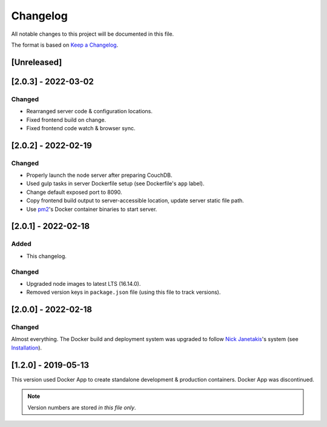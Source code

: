 Changelog
=========

All notable changes to this project will be documented in this file.

The format is based on `Keep a Changelog <https://keepachangelog.com/en/1.0.0/>`__.

[Unreleased]
++++++++++++

[2.0.3] - 2022-03-02
++++++++++++++++++++
Changed
-------
- Rearranged server code & configuration locations.
- Fixed frontend build on change.
- Fixed frontend code watch & browser sync.

[2.0.2] - 2022-02-19
++++++++++++++++++++
Changed
-------
- Properly launch the node server after preparing CouchDB.
- Used gulp tasks in server Dockerfile setup (see Dockerfile's ``app`` label).
- Change default exposed port to 8090.
- Copy frontend build output to server-accessible location, update server static file path.
- Use `pm2 <https://pm2.keymetrics.io/docs/usage/docker-pm2-nodejs/>`__'s Docker container binaries to start server. 

[2.0.1] - 2022-02-18
++++++++++++++++++++
Added
-----
- This changelog.

Changed
-------
- Upgraded node images to latest LTS (16.14.0).
- Removed version keys in ``package.json`` file (using this file to track versions).

[2.0.0] - 2022-02-18
++++++++++++++++++++
Changed
-------
Almost everything.  The Docker build and deployment system was upgraded to follow `Nick Janetakis <https://nickjanetakis.com>`__'s system (see `Installation <./INSTALLATION.rst>`__).

[1.2.0] - 2019-05-13
++++++++++++++++++++
This version used Docker App to create standalone development & production containers.  Docker App was discontinued.

.. note:: Version numbers are stored *in this file only*.
